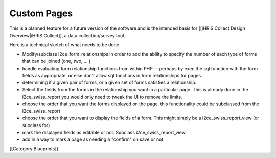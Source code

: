 Custom Pages
============

This is a planned feature for a future version of the software and is the intended basis for [[iHRIS Collect Design Overview|iHRIS Collect]], a data collection/survey tool.

Here is a technical sketch of what needs to be done.


* Modify/subclass i2ce_form_relationships in order to add the ability to specify the number of each type of forms that can be joined (one, two, ... )
* handle evaluating form relationship functions from within PHP -- perhaps by exec the sql function with the form fields as appropriate, or else don't allow sql functions in form relationships for pages.
* determining if a given pair of forms, or a given set of forms satisfies a relationship.
* Select the fields from the forms in the relationship you want in a particular page.    This is already done in the i2ce_swiss_report  you would only need to tweak the UI to remove the limits.
* choose the order that you want the forms displayed on the page.  this functionality could be subclassed from the i2ce_swiss_report
* choose the order that you want to display the fields of a form.  This might simply be a i2ce_swiss_report_view (or subclass for)
* mark the displayed fields as editable or not.  Subclass i2ce_swiss_report_view
* add in a way to mark a page as needing a "confirm" on save or not


[[Category:Blueprints]]
